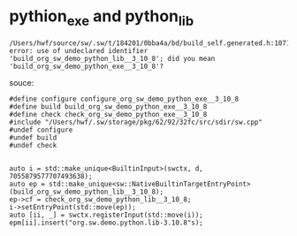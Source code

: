 * pythion_exe and python_lib


#+begin_src 
/Users/hwf/source/sw/.sw/t/184201/0bba4a/bd/build_self.generated.h:1071:71:
error: use of undeclared identifier 'build_org_sw_demo_python_lib__3_10_8'; did you mean 'build_org_sw_demo_python_exe__3_10_8'?
#+end_src


souce:
#+begin_src 
#define configure configure_org_sw_demo_python_exe__3_10_8
#define build build_org_sw_demo_python_exe__3_10_8
#define check check_org_sw_demo_python_exe__3_10_8
#include "/Users/hwf/.sw/storage/pkg/62/92/32fc/src/sdir/sw.cpp"
#undef configure
#undef build
#undef check


auto i = std::make_unique<BuiltinInput>(swctx, d, 7055879577707493638);
auto ep = std::make_unique<sw::NativeBuiltinTargetEntryPoint>(build_org_sw_demo_python_lib__3_10_8);
ep->cf = check_org_sw_demo_python_lib__3_10_8;
i->setEntryPoint(std::move(ep));
auto [ii, _] = swctx.registerInput(std::move(i));
epm[ii].insert("org.sw.demo.python.lib-3.10.8"s);
#+end_src

